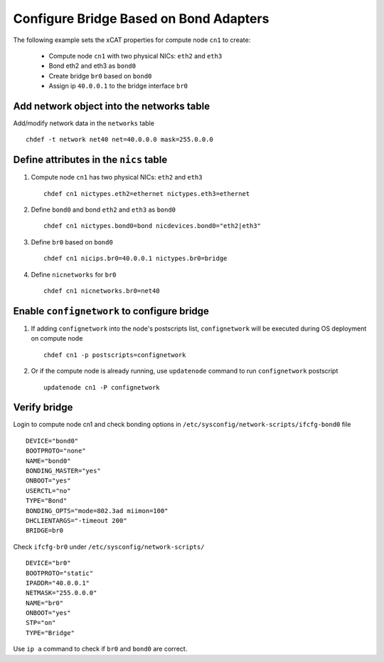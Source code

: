 Configure Bridge Based on Bond Adapters
---------------------------------------

The following example sets the xCAT properties for compute node ``cn1`` to create:

  * Compute node ``cn1`` with two physical NICs: ``eth2`` and ``eth3``  
  * Bond eth2 and eth3 as ``bond0`` 
  * Create bridge ``br0`` based on ``bond0``
  * Assign ip ``40.0.0.1`` to the bridge interface ``br0`` 

Add network object into the networks table
~~~~~~~~~~~~~~~~~~~~~~~~~~~~~~~~~~~~~~~~~~

Add/modify network data in the ``networks`` table ::

    chdef -t network net40 net=40.0.0.0 mask=255.0.0.0

Define attributes in the ``nics`` table
~~~~~~~~~~~~~~~~~~~~~~~~~~~~~~~~~~~~~~~

#. Compute node ``cn1`` has two physical NICs: ``eth2`` and ``eth3`` ::
 
    chdef cn1 nictypes.eth2=ethernet nictypes.eth3=ethernet
   
#. Define ``bond0`` and bond ``eth2`` and ``eth3`` as ``bond0`` ::

    chdef cn1 nictypes.bond0=bond nicdevices.bond0="eth2|eth3"

#. Define ``br0`` based on ``bond0`` ::

    chdef cn1 nicips.br0=40.0.0.1 nictypes.br0=bridge

#. Define ``nicnetworks`` for ``br0`` ::

    chdef cn1 nicnetworks.br0=net40

Enable ``confignetwork`` to configure bridge
~~~~~~~~~~~~~~~~~~~~~~~~~~~~~~~~~~~~~~~~~~~~

#. If adding ``confignetwork`` into the node's postscripts list, ``confignetwork`` will be executed during OS deployment on compute node ::

    chdef cn1 -p postscripts=confignetwork

#. Or if the compute node is already running, use ``updatenode`` command to run ``confignetwork`` postscript ::

    updatenode cn1 -P confignetwork

Verify bridge
~~~~~~~~~~~~~

Login to compute node cn1 and check bonding options in ``/etc/sysconfig/network-scripts/ifcfg-bond0`` file ::

    DEVICE="bond0"
    BOOTPROTO="none"
    NAME="bond0"
    BONDING_MASTER="yes"
    ONBOOT="yes"
    USERCTL="no"
    TYPE="Bond"
    BONDING_OPTS="mode=802.3ad miimon=100"
    DHCLIENTARGS="-timeout 200"
    BRIDGE=br0

Check ``ifcfg-br0`` under ``/etc/sysconfig/network-scripts/`` ::
   
   DEVICE="br0"
   BOOTPROTO="static"
   IPADDR="40.0.0.1"
   NETMASK="255.0.0.0"
   NAME="br0"
   ONBOOT="yes"
   STP="on"
   TYPE="Bridge"

Use ``ip a`` command to check if ``br0`` and ``bond0`` are correct.
